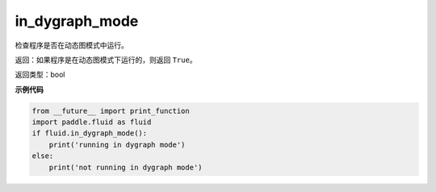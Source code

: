 .. _cn_api_fluid_in_dygraph_mode:

in_dygraph_mode
-------------------------------

.. py:function:: paddle.fluid.in_dygraph_mode()

检查程序是否在动态图模式中运行。

返回：如果程序是在动态图模式下运行的，则返回 ``True``。

返回类型：bool

**示例代码**

.. code-block:: python

    from __future__ import print_function
    import paddle.fluid as fluid
    if fluid.in_dygraph_mode():
        print('running in dygraph mode')
    else:
        print('not running in dygraph mode')


